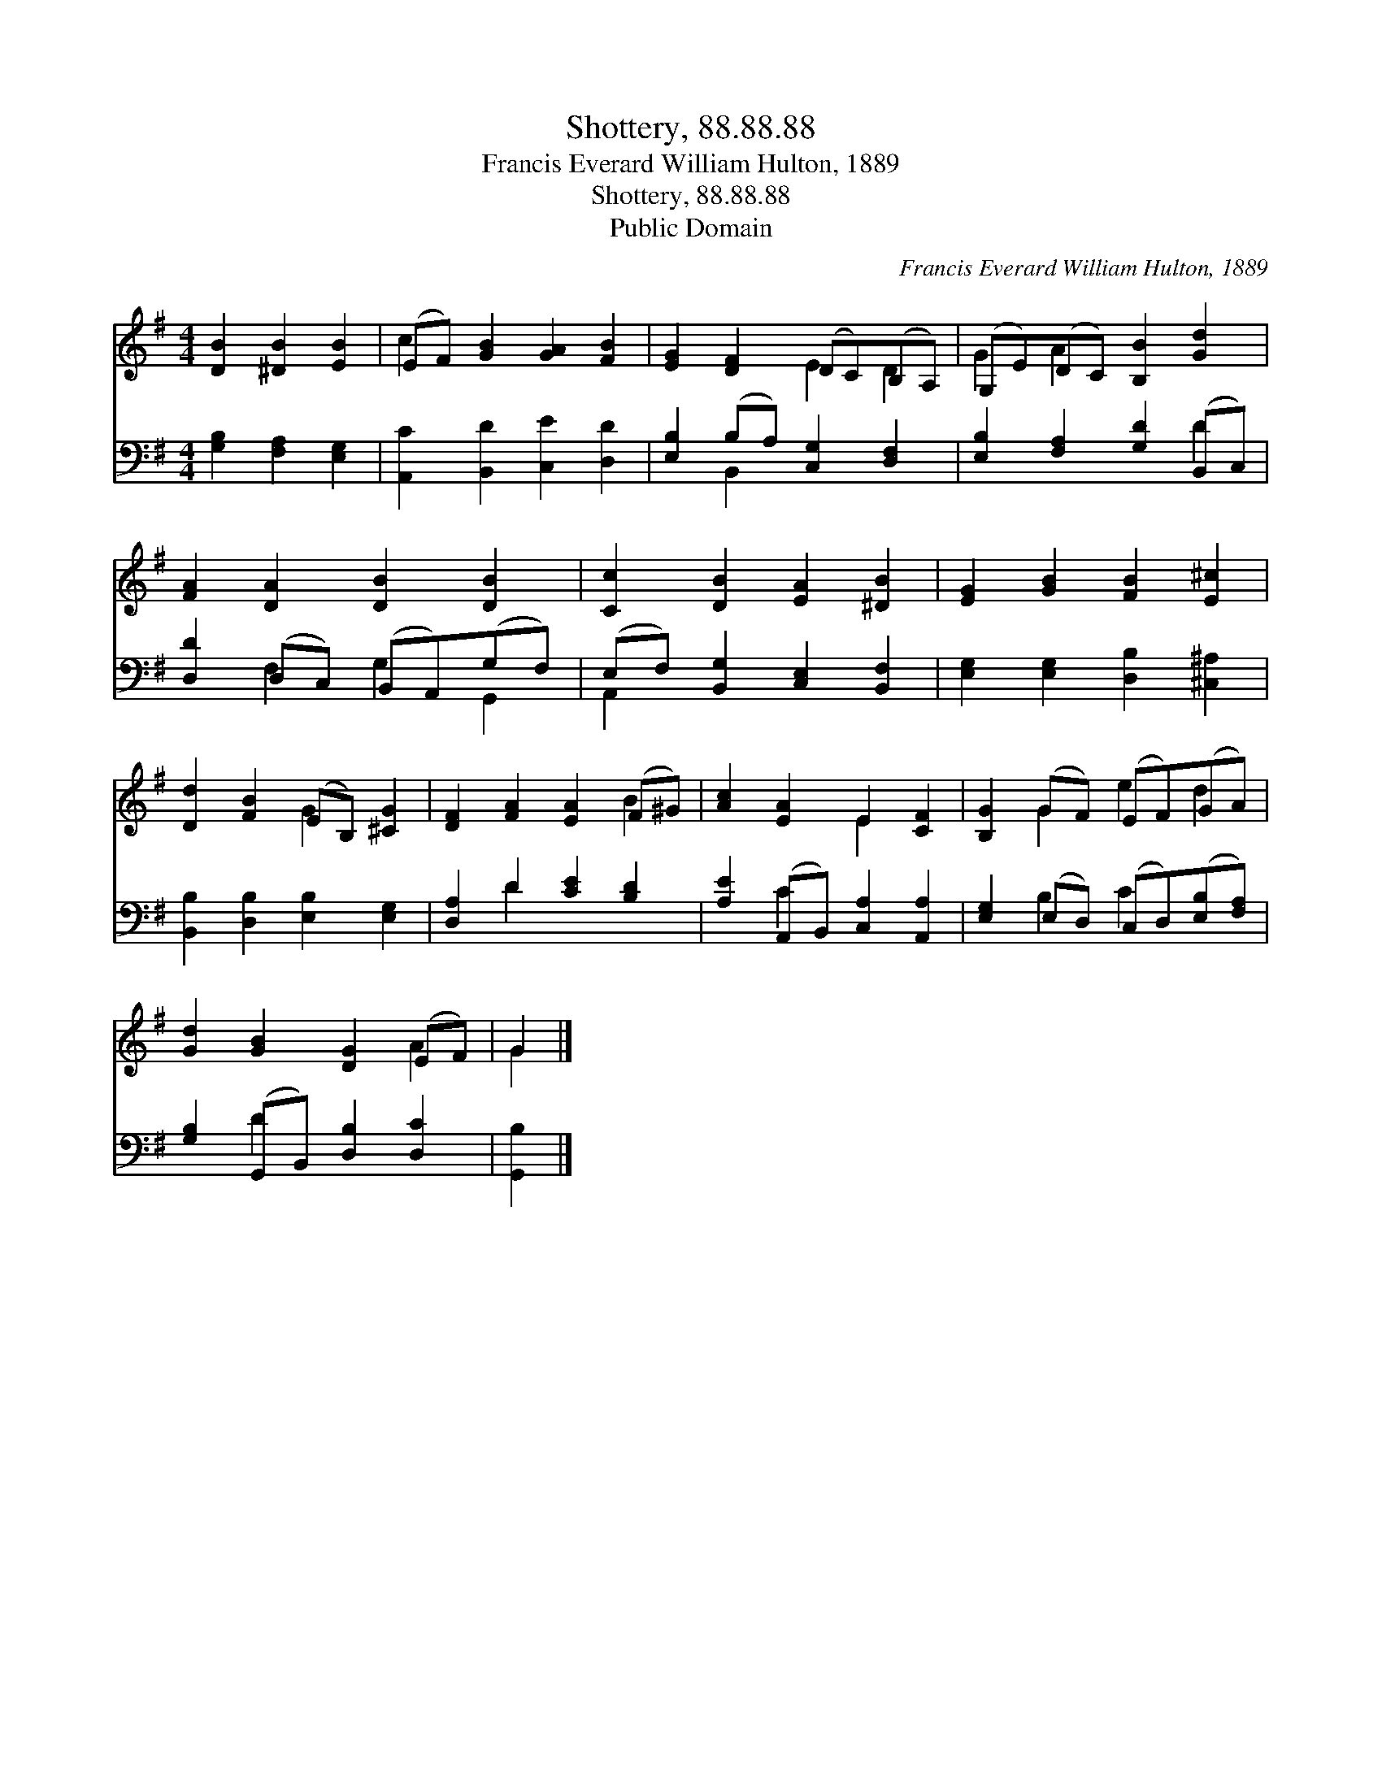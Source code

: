 X:1
T:Shottery, 88.88.88
T:Francis Everard William Hulton, 1889
T:Shottery, 88.88.88
T:Public Domain
C:Francis Everard William Hulton, 1889
Z:Public Domain
%%score ( 1 2 ) ( 3 4 )
L:1/8
M:4/4
K:G
V:1 treble 
V:2 treble 
V:3 bass 
V:4 bass 
V:1
 [DB]2 [^DB]2 [EB]2 | (EF) [GB]2 [GA]2 [FB]2 | [EG]2 [DF]2 (DC)(B,A,) | (G,E)(DC) [B,B]2 [Gd]2 | %4
 [FA]2 [DA]2 [DB]2 [DB]2 | [Cc]2 [DB]2 [EA]2 [^DB]2 | [EG]2 [GB]2 [FB]2 [E^c]2 | %7
 [Dd]2 [FB]2 (EB,) [^CG]2 | [DF]2 [FA]2 [EA]2 (F^G) | [Ac]2 [EA]2 E2 [CF]2 | [B,G]2 (GF) (EF)(GA) | %11
 [Gd]2 [GB]2 [DG]2 (EF) | G2 |] %13
V:2
 x6 | c2 x6 | x4 E2 D2 | G2 A2 x4 | x8 | x8 | x8 | x4 G2 x2 | x6 B2 | x4 E2 x2 | x2 G2 e2 d2 | %11
 x6 A2 | G2 |] %13
V:3
 [G,B,]2 [F,A,]2 [E,G,]2 | [A,,C]2 [B,,D]2 [C,E]2 [D,D]2 | [E,B,]2 (B,A,) [C,G,]2 [D,F,]2 | %3
 [E,B,]2 [F,A,]2 [G,D]2 (B,,C,) | [D,D]2 (D,C,) (B,,A,,)(G,F,) | (E,F,) [B,,G,]2 [C,E,]2 [B,,F,]2 | %6
 [E,G,]2 [E,G,]2 [D,B,]2 [^C,^A,]2 | [B,,B,]2 [D,B,]2 [E,B,]2 [E,G,]2 | [D,A,]2 D2 [CE]2 [B,D]2 | %9
 [A,E]2 (A,,B,,) [C,A,]2 [A,,A,]2 | [E,G,]2 (E,D,) (C,D,)([E,B,][F,A,]) | %11
 [G,B,]2 (G,,B,,) [D,B,]2 [D,C]2 | [G,,B,]2 |] %13
V:4
 x6 | x8 | x2 B,,2 x4 | x6 D2 | x2 F,2 G,2 G,,2 | A,,2 x6 | x8 | x8 | x2 D2 x4 | x2 C2 x4 | %10
 x2 B,2 C2 x2 | x2 D2 x4 | x2 |] %13

